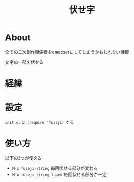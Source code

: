 #+TITLE:伏せ字

* About
全ての二次創作関係者をemacserにしてしまうかもしれない機能

文字の一部を伏せる
* 経緯
* 設定
  =init.el= に ~(require 'fuseji)~ する
* 使い方
  以下の2つが使える
+ =M-x fuseji-string= 毎回伏せる部分が変わる
+ =M-x fuseji-string-fixed= 毎回伏せる部分が一定
